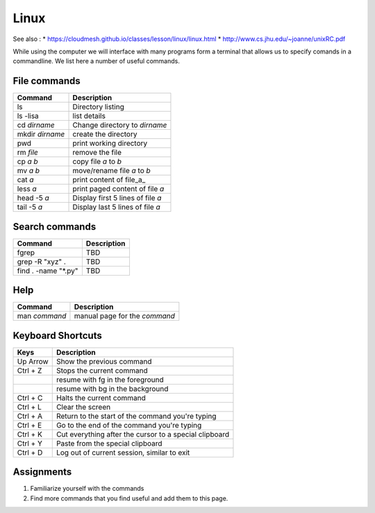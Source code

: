 Linux
=====

See also : \*
https://cloudmesh.github.io/classes/lesson/linux/linux.html \*
http://www.cs.jhu.edu/~joanne/unixRC.pdf

While using the computer we will interface with many programs form a
terminal that allows us to specify comands in a commandline. We list
here a number of useful commands.

File commands
-------------

+-------------------+-------------------------------------+
| Command           | Description                         |
+===================+=====================================+
| ls                | Directory listing                   |
+-------------------+-------------------------------------+
| ls -lisa          | list details                        |
+-------------------+-------------------------------------+
| cd *dirname*      | Change directory to *dirname*       |
+-------------------+-------------------------------------+
| mkdir *dirname*   | create the directory                |
+-------------------+-------------------------------------+
| pwd               | print working directory             |
+-------------------+-------------------------------------+
| rm *file*         | remove the file                     |
+-------------------+-------------------------------------+
| cp *a* *b*        | copy file *a* to *b*                |
+-------------------+-------------------------------------+
| mv *a* *b*        | move/rename file *a* to *b*         |
+-------------------+-------------------------------------+
| cat *a*           | print content of file\_a\_          |
+-------------------+-------------------------------------+
| less *a*          | print paged content of file *a*     |
+-------------------+-------------------------------------+
| head -5 *a*       | Display first 5 lines of file *a*   |
+-------------------+-------------------------------------+
| tail -5 *a*       | Display last 5 lines of file *a*    |
+-------------------+-------------------------------------+

Search commands
---------------

+------------------------+---------------+
| Command                | Description   |
+========================+===============+
| fgrep                  | TBD           |
+------------------------+---------------+
| grep -R "xyz" .        | TBD           |
+------------------------+---------------+
| find . -name "\*.py"   | TBD           |
+------------------------+---------------+

Help
----

+-----------------+---------------------------------+
| Command         | Description                     |
+=================+=================================+
| man *command*   | manual page for the *command*   |
+-----------------+---------------------------------+

Keyboard Shortcuts
------------------

+------------+----------------------------------------------------------+
| Keys       | Description                                              |
+============+==========================================================+
| Up Arrow   | Show the previous command                                |
+------------+----------------------------------------------------------+
| Ctrl + Z   | Stops the current command                                |
+------------+----------------------------------------------------------+
|            | resume with fg in the foreground                         |
+------------+----------------------------------------------------------+
|            | resume with bg in the background                         |
+------------+----------------------------------------------------------+
| Ctrl + C   | Halts the current command                                |
+------------+----------------------------------------------------------+
| Ctrl + L   | Clear the screen                                         |
+------------+----------------------------------------------------------+
| Ctrl + A   | Return to the start of the command you're typing         |
+------------+----------------------------------------------------------+
| Ctrl + E   | Go to the end of the command you're typing               |
+------------+----------------------------------------------------------+
| Ctrl + K   | Cut everything after the cursor to a special clipboard   |
+------------+----------------------------------------------------------+
| Ctrl + Y   | Paste from the special clipboard                         |
+------------+----------------------------------------------------------+
| Ctrl + D   | Log out of current session, similar to exit              |
+------------+----------------------------------------------------------+

Assignments
-----------

1. Familiarize yourself with the commands
2. Find more commands that you find useful and add them to this page.
